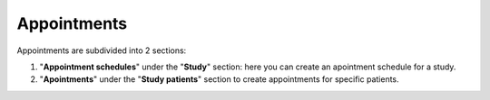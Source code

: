 Appointments
##############

Appointments are subdivided into 2 sections:

#. "**Appointment schedules**" under the "**Study**" section: here you can create an apointment schedule for a study.
#. "**Apointments**" under the "**Study patients**" section to create appointments for specific patients.




